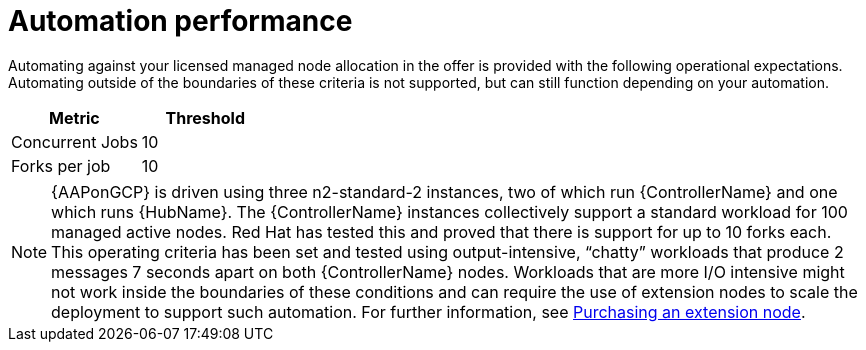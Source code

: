 [id="ref-aap-gcp-automation-performance"]

= Automation performance

Automating against your licensed managed node allocation in the offer is provided with the following operational expectations. 
Automating outside of the boundaries of these criteria is not supported, but can still function depending on your automation.

[cols="30%,30%",options="header"]
|====
| Metric | Threshold
| Concurrent Jobs | 10
| Forks per job | 10
|====

[NOTE]
====
{AAPonGCP} is driven using three n2-standard-2 instances, two of which run {ControllerName} and one which runs {HubName}. 
The {ControllerName} instances collectively support a standard workload for 100 managed active nodes. 
Red Hat has tested this and proved that there is support for up to 10 forks each.  
This operating criteria has been set and tested using output-intensive, “chatty” workloads that produce 2 messages 7 seconds apart on both {ControllerName} nodes. 
Workloads that are more I/O intensive might not work inside the boundaries of these conditions and can require the use of extension nodes to scale the deployment to support such automation. For further information, see xref:proc-aap-gcp-extension-nodes[Purchasing an extension node].
====
